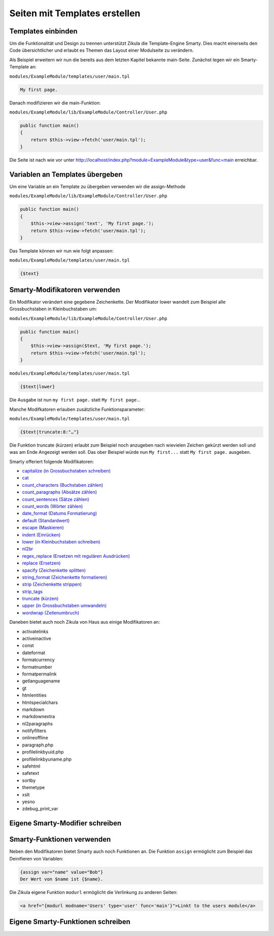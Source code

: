 Seiten mit Templates erstellen
==============================

Templates einbinden
-------------------

Um die Funktionalität und Design zu trennen unterstützt Zikula die Template-Engine Smarty. Dies macht einerseits den Code übersichtlicher und erlaubt es Themen das Layout einer Modulseite zu verändern.

Als Beispiel erweitern wir nun die bereits aus dem letzten Kapitel bekannte main-Seite. Zunächst legen wir ein Smarty-Template an:

``modules/ExampleModule/templates/user/main.tpl``

.. code-block:: smarty

    My first page.
    
Danach modifizieren wir die main-Funktion:

``modules/ExampleModule/lib/ExampleModule/Controller/User.php``

.. code-block:: php

    public function main()
    {
        return $this->view->fetch('user/main.tpl');
    }
    
Die Seite ist nach wie vor unter http://localhost/index.php?module=ExampleModule&type=user&func=main erreichbar.

Variablen an Templates übergeben
--------------------------------

Um eine Variable an ein Template zu übergeben verwenden wir die assign-Methode

``modules/ExampleModule/lib/ExampleModule/Controller/User.php``

.. code-block:: php

    public function main()
    {
        $this->view->assign('text', 'My first page.');
        return $this->view->fetch('user/main.tpl');
    }

Das Template können wir nun wie folgt anpassen:

``modules/ExampleModule/templates/user/main.tpl``
    
.. code-block:: smarty

    {$text}
    
Smarty-Modifikatoren verwenden
------------------------------

Ein Modifikator verändert eine gegebene Zeichenkette. Der Modifikator lower wandelt zum Beispiel alle Grossbuchstaben in Kleinbuchstaben um:

``modules/ExampleModule/lib/ExampleModule/Controller/User.php``

.. code-block:: php

    public function main()
    {
        $this->view->assign($text, 'My first page.');
        return $this->view->fetch('user/main.tpl');
    }

``modules/ExampleModule/templates/user/main.tpl``
    
.. code-block:: smarty

    {$text|lower}

Die Ausgabe ist nun ``my first page.`` statt ``My first page.``.

Manche Modifkatoren erlauben zusätzliche Funktionsparameter:

``modules/ExampleModule/templates/user/main.tpl``
    
.. code-block:: smarty

    {$text|truncate:8:"…"}
    
Die Funktion truncate (kürzen) erlaubt zum Beispiel noch anzugeben nach wievielen Zeichen gekürzt werden soll und was am Ende Angezeigt werden soll. Das ober Beispiel würde nun ``My first...`` statt ``My first page.`` ausgeben.

Smarty offeriert folgende Modifikatoren:

* `capitalize (in Grossbuchstaben schreiben) <http://www.smarty.net/docsv2/de/language.modifiers.tpl#language.modifier.capitalize>`_
* `cat <http://www.smarty.net/docsv2/de/language.modifier.cat.tpl>`_
* `count_characters (Buchstaben zählen) <http://www.smarty.net/docsv2/de/language.modifier.count.characters.tpl>`_
* `count_paragraphs (Absätze zählen) <http://www.smarty.net/docsv2/de/language.modifier.count.paragraphs.tpl>`_
* `count_sentences (Sätze zählen) <http://www.smarty.net/docsv2/de/language.modifier.count.sentences.tpl>`_
* `count_words (Wörter zählen) <http://www.smarty.net/docsv2/de/language.modifier.count.words.tpl>`_
* `date_format (Datums Formatierung) <http://www.smarty.net/docsv2/de/language.modifier.date.format.tpl>`_
* `default (Standardwert) <http://www.smarty.net/docsv2/de/language.modifier.default.tpl>`_
* `escape (Maskieren) <http://www.smarty.net/docsv2/de/language.modifier.escape.tpl>`_
* `indent (Einrücken) <http://www.smarty.net/docsv2/de/language.modifier.indent.tpl>`_
* `lower (in Kleinbuchstaben schreiben) <http://www.smarty.net/docsv2/de/language.modifier.lower.tpl>`_
* `nl2br <http://www.smarty.net/docsv2/de/language.modifier.nl2br.tpl>`_
* `regex_replace (Ersetzen mit regulären Ausdrücken) <http://www.smarty.net/docsv2/de/language.modifier.regex.replace.tpl>`_
* `replace (Ersetzen) <http://www.smarty.net/docsv2/de/language.modifier.replace.tpl>`_
* `spacify (Zeichenkette splitten) <http://www.smarty.net/docsv2/de/language.modifier.spacify.tpl>`_
* `string_format (Zeichenkette formatieren) <http://www.smarty.net/docsv2/de/language.modifier..tpl>`_
* `strip (Zeichenkette strippen) <http://www.smarty.net/docsv2/de/language.modifier.strip.tpl>`_
* `strip_tags <http://www.smarty.net/docsv2/de/language.modifier.strip.tags.tpl>`_
* `truncate (kürzen) <http://www.smarty.net/docsv2/de/language.modifier.truncate.tpl>`_
* `upper (in Grossbuchstaben umwandeln) <http://www.smarty.net/docsv2/de/language.modifier.upper.tpl>`_
* `wordwrap (Zeilenumbruch) <http://www.smarty.net/docsv2/de/language.modifier.wordwrap.tpl>`_

Daneben bietet auch noch Zikula von Haus aus einige Modifikatoren an:

* activatelinks
* activeinactive
* const
* dateformat
* formatcurrency
* formatnumber
* formatpermalink
* getlanguagename
* gt
* htmlentities
* htmlspecialchars
* markdown
* markdownextra
* nl2paragraphs
* notifyfilters
* onlineoffline
* paragraph.php
* profilelinkbyuid.php
* profilelinkbyuname.php
* safehtml
* safetext
* sortby
* themetype
* xslt
* yesno
* zdebug_print_var

Eigene Smarty-Modifier schreiben
--------------------------------


Smarty-Funktionen verwenden
---------------------------

Neben den Modifikatoren bietet Smarty auch noch Funktionen an. Die Funktion ``assign`` ermöglicht zum Beispiel das Deinifieren von Variablen:

.. code-block:: smarty

    {assign var="name" value="Bob"}
    Der Wert von $name ist {$name}.
    
Die Zikula eigene Funktion ``modurl`` ermöglicht die Verlinkung zu anderen Seiten:

.. code-block:: smarty

    <a href="{modurl modname='Users' type='user' func='main'}">Linkt to the users module</a>


Eigene Smarty-Funktionen schreiben
----------------------------------

